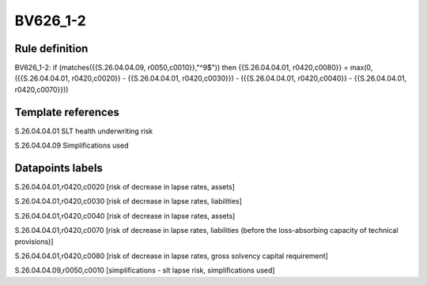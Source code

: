 =========
BV626_1-2
=========

Rule definition
---------------

BV626_1-2: if (matches({{S.26.04.04.09, r0050,c0010}},"^9$")) then {{S.26.04.04.01, r0420,c0080}} = max(0, ({{S.26.04.04.01, r0420,c0020}} - {{S.26.04.04.01, r0420,c0030}}) - ({{S.26.04.04.01, r0420,c0040}} - {{S.26.04.04.01, r0420,c0070}}))


Template references
-------------------

S.26.04.04.01 SLT health underwriting risk

S.26.04.04.09 Simplifications used


Datapoints labels
-----------------

S.26.04.04.01,r0420,c0020 [risk of decrease in lapse rates, assets]

S.26.04.04.01,r0420,c0030 [risk of decrease in lapse rates, liabilities]

S.26.04.04.01,r0420,c0040 [risk of decrease in lapse rates, assets]

S.26.04.04.01,r0420,c0070 [risk of decrease in lapse rates, liabilities (before the loss-absorbing capacity of technical provisions)]

S.26.04.04.01,r0420,c0080 [risk of decrease in lapse rates, gross solvency capital requirement]

S.26.04.04.09,r0050,c0010 [simplifications - slt lapse risk, simplifications used]



